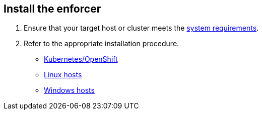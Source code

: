 == Install the enforcer

//'''
//
//title: Install the enforcer
//type: single
//url: "/saas/start/enforcer/"
//weight: 40
//menu:
//  saas:
//    parent: "start"
//    identifier: "deploy-enforcer"
//canonical: https://docs.aporeto.com/saas/start/enforcer/
//aliases: [
//  "/saas/reference/components/enforcer/"
//]
//
//'''

. Ensure that your target host or cluster meets the xref:reqs.adoc[system requirements].
. Refer to the appropriate installation procedure.
+
* xref:k8s.adoc[Kubernetes/OpenShift]
* xref:linux.adoc[Linux hosts]
* xref:windows.adoc[Windows hosts]
